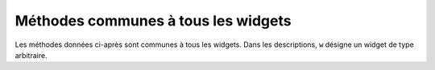 .. _UNIVERSAL:

************************************
Méthodes communes à tous les widgets
************************************

Les méthodes données ci-après sont communes à tous les widgets. Dans les descriptions, ``w`` désigne un widget de type arbitraire.

.. hlist::
        :columns: 3

        * :py:meth:`after`
        * :py:meth:`after_cancel`
        * :py:meth:`after_idle`
        * :py:meth:`bell`
        * :py:meth:`bind`
        * :py:meth:`bind_all`
        * :py:meth:`bind_class`
        * :py:meth:`bindtags`
        * :py:meth:`cget`
        * :py:meth:`clipboard_append`
        * :py:meth:`clipboard_clear`
        * :py:meth:`column_configure`
        * :py:meth:`config`
        * :py:meth:`configure`
        * :py:meth:`destroy`
        * :py:meth:`event_add`
        * :py:meth:`event_delete`
        * :py:meth:`event_generate`
        * :py:meth:`event_info`
        * :py:meth:`focus_displayof`
        * :py:meth:`focus_force`
        * :py:meth:`focus_get`
        * :py:meth:`focus_lastfor`
        * :py:meth:`focus_set`
        * :py:meth:`grab_current`
        * :py:meth:`grab_release`
        * :py:meth:`grab_set`
        * :py:meth:`grab_set_global`
        * :py:meth:`grab_status`
        * :py:meth:`grid_forget`
        * :py:meth:`grid_propagate`
        * :py:meth:`grid_remove`
        * :py:meth:`image_names`
        * :py:meth:`keys`
        * :py:meth:`lift`
        * :py:meth:`lower`
        * :py:meth:`mainloop`
        * :py:meth:`nametowidget`
        * :py:meth:`option_add`
        * :py:meth:`option_clear`
        * :py:meth:`option_get`
        * :py:meth:`option_readfile`
        * :py:meth:`register`
        * :py:meth:`quit`
        * :py:meth:`rowconfigure`
        * :py:meth:`selection_clear`
        * :py:meth:`selection_get`
        * :py:meth:`selection_own`
        * :py:meth:`selection_own_get`
        * :py:meth:`tk_focusFollowsMouse`
        * :py:meth:`tk_focusNext`
        * :py:meth:`tk_focusPrev`
        * :py:meth:`unbind`
        * :py:meth:`unbind_all`
        * :py:meth:`unbind_class`
        * :py:meth:`update`
        * :py:meth:`update_idletasks`
        * :py:meth:`wait_variable`
        * :py:meth:`wait_visibility`
        * :py:meth:`wait_window`
        * :py:meth:`winfo_children`
        * :py:meth:`winfo_class`
        * :py:meth:`winfo_containing`
        * :py:meth:`winfo_depth`
        * :py:meth:`winfo_fpixels`
        * :py:meth:`winfo_geometry`
        * :py:meth:`winfo_height`
        * :py:meth:`winfo_id`
        * :py:meth:`winfo_ismapped`
        * :py:meth:`winfo_manager`
        * :py:meth:`winfo_name`
        * :py:meth:`winfo_parent`
        * :py:meth:`winfo_pathname`
        * :py:meth:`winfo_pixels`
        * :py:meth:`winfo_pointerx`
        * :py:meth:`winfo_pointerxy`
        * :py:meth:`winfo_pointery`
        * :py:meth:`winfo_reqheight`
        * :py:meth:`winfo_reqwidth`
        * :py:meth:`winfo_rgb`
        * :py:meth:`winfo_rootx`
        * :py:meth:`winfo_rooty`
        * :py:meth:`winfo_screenheight`
        * :py:meth:`winfo_screenmmheight`
        * :py:meth:`winfo_screenmmwidth`
        * :py:meth:`winfo_screenvisual`
        * :py:meth:`winfo_screenwidth`
        * :py:meth:`winfo_toplevel`
        * :py:meth:`winfo_viewable`
        * :py:meth:`winfo_width`
        * :py:meth:`winfo_x`
        * :py:meth:`winfo_y`

.. py:method:: after(delai_ms, fonc=None, \*args)

        Demande à Tkinter d'appeller la fonction de rappel *fonc* avec les arguments *args* après l'écoulement du délai *delai_ms* donné en millisecondes. Votre fonction de rappel ne peut pas être appelée avant ce délai (même si son appel effectif peut le dépasser) et elle ne sera appelée qu'une fois.
            
        Elle retourne un entier qui sert d'identifiant et qui peut être passé à la méthode ``after_cancel`` pour annuler la demande d'appel de *fonc*.

        Si vous ne donnez aucune fonction de rappel, cette fonction arrête l'exécution du programme pendant la durée du délai indiqué (comme la fonction standard sleep du module time).
            
.. py:method:: after_cancel(id)

        Annule la demande d'appel d'une fonction après un certain délai définie par la méthode ``after``. L'argument *id* est l'identifiant numérique retourné par la méthode ``after``.

.. py:method:: after_idle(fonc, \*args)

        Demande à Tkinter d'appeler la fonction *fonc* avec les arguments *args* la prochaine fois qu'il se trouvera en "sommeil", c'est à dire, la prochaine fois qu'il n'aura plus aucun événement à traiter. La fonction *fonc* n'est appelée qu'une seule fois. Si vous souhaitez la rappeler, il faudra utiliser à nouveau cette méthode.

.. py:method:: bell()

        Produit un son, généralement un bip. 

.. py:method:: bind(sequence=None, evtGest=None, add=None)

        Cette méthode est utilisée pour attacher un gestionnaire d'événement (une fonction) à la survenue d'un événement, précisé par *sequence*, sur le widget appelant (sur lequel cette méthode a été appliquée). Voir :ref:`EVENTS` pour une vue d'ensemble sur le moyen de rendre votre application réactive aux actions de l'utilisateur.

        L'argument *sequence* sert à décrire le type d'événement (action de l'utilisateur) auquel il faut réagir par le moyen du gestionnaire *evtGest*, c'est à dire en appelant cette fonction lorsque survient l'événement surveillé sur le widget. Si une liaison avait déjà été définie sur ce widget, l'ancien gestionnaire d'événement est remplacé par le nouveau sauf si vous utilisez ``add='+'``; dans ce cas les gestionnaires définis précédement sont préservés.

.. py:method:: bind_all(sequence=None, func=None, add=None)

        Similaire à la méthode ``bind()``, mais s'applique à tous les widgets de l'application.

.. py:method:: bind_class(type, sequence=None, func=None, add=None)

        Similaire à la méthode ``bind()``, mais s'applique à tous les widgets du type indiqué par l'argument *type* (par exemple ``'Button'``).

.. py:method:: bindtags(tagList=None)

        Si vous appelez cette méthode sans argument, elle vous retournera les marques (tags) "de liaison" pour le widget appelant sous la forme d'une liste de chaînes de caractères. Une marque de liaison est le nom d'une fenêtre (qui débute par un '.') ou un type de widgtet (par exemple 'Listbox').

        Vous pouvez modifier l'ordre dans lequel les niveaux de liaison sont appelés en passant à la méthode la liste des marques de liaison que vous souhaitez que le widget utilise.

        Voir :ref:`EVENTS` pour une discussion sur les niveaux de liaison et leur relation avec les marques.

.. py:method:: cget(option)

        Retourne la valeur courante de l'*option* indiquée par une chaîne de caractères. Vous pouvez aussi obtenir la valeur d'une option d'un widget ``w`` en utilisant la syntaxe ``w['option']``.

.. py:method:: clipboard_append(text)

        Ajoute la chaine de caractères *text* au presse-papiers.

.. py:method:: clipboard_clear()

        Efface le contenu du presse-papiers. (voir la méthode ``clipboard_append()`` ci-dessus).

.. py:method:: column_configure()

        Voir :ref:`autres-meth-grille`.

.. py:method:: config(option=value, ...)

        Identique à la méthode ``configure()``.

.. py:method:: configure(option=value, ...)

        Sert à configurer les valeurs d'une ou plusieurs options. Pour les options dont les noms sont des mots réservés de Python (class, from, in), ajoutez un caractère «souligné» à la fin de l'option:  'class\_', 'from\_', 'in\_'.

        Vous pouvez aussi configurer la valeur d'une option pour le widget ``w`` avec une instruction de la forme ``w['option'] = valeur``.

        Si vous appelez la méthode ``config()`` sans arguments, elle retourne un dictionnaire de toutes les options du widget appelant. Les clés sont les noms des options (incluant les alias comme bd pour borderwidth). La valeur pour chaque clé est: 

        * Pour la plupart des entrées, un tuple à 5 éléments: ``(nom de l'option, clé de l'option dans la bdd, classe de l'option dans la bdd, valeur par défaut, valeur courante)``; ou,

        * Pour les alias (comme 'fg'), un tuple à deux éléments: ``(alias, nom standard équivalent)``. 

.. py:method:: destroy()

        L'appel ``w.destroy()`` sur un widget ``w`` détruit ``w`` ainsi que tous ses enfants.

.. py:method:: event_add(virtevt, \*sequences)

        Cette méthode crée un événement virtuel dont le nom est la chaîne de caractères donnée comme premier argument *virtevt*. Chaque argument supplémentaire décrit une «séquence», c'est à dire, la description d'un événement physique (appui sur une touche, mouvement de la souris ...). Lorsque cet événement se produit, le nouvel événement virtuel est déclenché.

        Voir :ref:`EVENTS` pour une description générale des événements virtuels.

.. py:method:: event_delete(virtevt, \*sequences)

        Supprime le ou les événements physiques associés à l'événement virtuel dont le nom est précisé en premier argument par la chaîne *virtevt*. Si tous les événements physiques sont supprimés de l'événement virtuel, cet événement virtuel ne sera plus déclenché.

.. py:method:: event_generate(sequence, \*\*kw)

        Cette méthode déclenche l'événement (sans que le stimulus externe n'ait eu lieu). La gestion de l'événement n'est pas différete de celle qui est engagée avec un stimuli externe. L'argument *sequence* décrit l'événement à déclencher. Vous pouvez configurer les valeurs des attributs de l'objet événement qui sera passé au gestionnaire en fournissant des arguments de la forme ``attr=valeur``, où ``attr`` est le nom d'un attribut de l'objet ``Event``.

        Voir :ref:`EVENTS` pour une discussion complète des événements.

.. py:method:: event_info(virtual=None)

        Si vous appelez cette méthode sans argument, vous obtenez la liste de tous les événements virtuels qui sont actuellement définis.

        Pour récupérer les événements physiques associés à un événement virtuel, précisez son nom et vous obtiendrez la liste de tous les événements physiques associés ou ``None`` s'il n'y en a pas.

.. py:method:: focus_displayof()

        Retourne le nom de la fenêtre qui possède actuellement le focus sur le même écran que le widget appelant. Retourne ``None`` Si aucune telle fenêtre n'a le focus.

        Voir :ref:`FOCUS` pour une description générale du focus.

.. py:method:: focus_force()

        Force le focus sur le widget appelant. Ce n'est pas très poli. Il vaut mieux attendre que le gestionnaire de fenêtre donne lui-même le focus. Voir aussi la méthode :py:meth:`grab_set_global` ci-dessous. 

.. py:method:: focus_get()

        Retourne le widget qui possède actuellement le focus s'il y en a, autrement retourne ``None``.

.. py:method:: focus_lastfor()

        Cette méthode retourne le nom du widget qui est le dernier a avoir eu le focus dans la fenêtre mère qui contient le widget appelant. Si aucun widget de la fenêtre mère n'a eu le focus, elle retourne le nom de la fenêtre mère. Si l'application n'a pas le focus, elle retournera le nom du widget qui aura le focus lorsque l'application l'obtiendra de nouveau.

.. py:method:: focus_set()

        Si l'application qui contient le widget appelant a le focus, le focus est dirigé vers ce widget. Sinon, Tk le donnera au widget lorsque l'application aura le focus à nouveau.

.. py:method:: grab_current()

        If there is a grab in force for w's display, return its identifier, otherwise return None. Reportez-vous à :ref:`EVENTS` pour une discussion sur les «grabs» (à faire)

.. py:method:: grab_release()

        If w has a grab in force, release it. 

.. py:method:: grab_set()

        Widget w grabs all events for w's application. If there was another grab in force, it goes away. Reportez-vous à :ref:`EVENTS` pour une discussion sur les «grabs» (à faire).

.. py:method:: grab_set_global()

        Widget w grabs all events for the entire screen. This is considered impolite and should be used only in great need. Any other grab in force goes away. Try to use this awesome power only for the forces of good, and never for the forces of evil, okay? 

.. py:method:: grab_status()

        If there is a local grab in force (set by .grab_set()), this method returns the string 'local'. If there is a global grab in force (from .grab_set_global()), it returns 'global'. If no grab is in force, it returns None. 

.. py:method:: grid_forget()

        Voir :ref:`autres-meth-grille`. 

.. py:method:: grid_propagate()

        Voir :ref:`autres-meth-grille`.  

.. py:method:: grid_remove()

        Voir :ref:`autres-meth-grille`.

.. py:method:: image_names()

        Retourne les noms de toutes les images de l'application (sous la forme d'une séquence de chaînes de caractères) qui contient le widget appelant.

.. py:method:: keys()

        Retourne les noms des options du widget sous la forme d'une liste de chaînes de caractères.

.. py:method:: lift(aboveThis=None)

        Si l'argument est ``None``, la fenêtre qui contient le widget appelant est déplacée tout en haut de la pile des fenêtres. Pour déplacer la fenêtre juste au-dessus d'une fenêtre principale ``f``, la fournir en argument.

.. py:method:: lower(belowThis=None)

        Si l'argument est ``None``, la fenêtre qui contient le widget appelant est déplacée tout en bas de la pile des fenêtres. Pour déplacer la fenêtre juste en dessous d'une fenêtre principale ``f``, la fournir en argument.

.. py:method:: mainloop()

        Cette méthode doit être appelée (généralement après avoir créé tous les widgets statiques) afin de démarrer le traitement des événements. Vous pouvez arrêter ce traitement en boucle en utilisant la méthode :py:meth:`quit` ci-dessous. Vous pouvez aussi appeler cette méthode à l'intérieur d'un gestionnaire d'événement pour redémarrer le traitement des événements (main loop).

.. py:method:: nametowidget(nom)

        Retourne le widget dont le chemin de nommage est nom. Voir :ref:`nomfen`. Si le nom est inconnu, cette méthode lancera une exception du type ``KeyError``. 

.. py:method:: option_add(motif, value, priorite=None)

        Cette méthode ajoute des valeurs par défaut à la base de données des options de Tkinter. L'argument *motif* est une chaîne de caractères qui précise l'option à configurer par défaut pour un ou plusieurs widgets. L'argument *priorite* peut prendre l'une des valeurs suivantes:
       
        + 20: Pour les propriétés par défaut des widgets.
        + 40: Pour les propriétés par défaut qui concerne des applications particulières.
        + 60: Pour les options précisées dans des fichiers d'utilisateur.
        + 80: Pour les options qui sont configurées au démarrage de l'application. C'est ce niveau qui a la priorité par défaut.

        Plus la valeur est grande, plus le réglage correspondant est prioritaire. Voir :ref:`APPEARANCE` pour une vue d'ensemble de la base de données des options. La syntaxe de l'argument *motif* est la même que celle du début d'une ligne de spécification d'option dans la base de donnée.

        Par exemple, pour obtenir les effets de cette ligne de spécification:

        ``*Button*font: times 24 bold``

        votre application peut contenir ces lignes:

        .. code-block:: python

                grandeFonte = tkFont.Font(family='times', size=24,
                                     weight='bold')
                root.option_add('*Button*font', grandeFonte)

        Chaque bouton créé après l'exécution de ces lignes utilisera par défaut une police Times grasse de 24 points (sauf si l'option *font* est renseignée dans le constructeur de bouton).

.. py:method:: option_clear()

        Cette méthode supprime toutes les champs de la base de données des options de Tkinter. Cela a pour effet de revenir à toutes les valeurs par défauts.

.. py:method:: option_get(name, classname)

        Utilisez cette méthode pour récupérer la valeur courante d'une option de la base de données des options de Tkinter. Le premier argument est la clé de l'instance et le second la clé de la classe. S'il y a correspondance, elle retourne la valeur de l'option qui correspond le mieux. Sinon, elle retourne une chaîne vide.

        Reportez-vous à :ref:`APPEARANCE` pour en savoir plus sur la façon dont les clés sont mises en correspondance avec les options.

.. py:method:: option_readfile(fileName, priority=None)

        Afin de permettre à l'utilisateur de configurer l'interface, vous pouvez désigner le nom d'un fichier dans lequel l'utilisateur pourra mémoriser ses options préférées en utilisant le même format que celui du fichier .Xdefaults. Ainsi, lors de l'initialisation de l'application, vous pouvez indiquer ce fichier à cette méthode et les options qu'il contient seront ajoutées à la base de données des options. Si le fichier n'existe pas ou si son format est invalide, cette méthode lèvera une erreur du type ``TclError``.

        Reportez-vous à :ref:`APPEARANCE` pour une introduction à la base de données des options ainsi qu'au format des fichiers d'options.

.. py:method:: register(function)

        Cette méthode crée un «emballage Tcl» autour d'une fonction Python, et retourne le nom de cet «emballage» sous la forme d'une chaîne de caractères. Pour un exemple d'utilisation de cette méthode, voir :ref:`validation`.

.. py:method:: quit()

        Cette méthode fait sortir de la boucle des événéments (mainloop). Voir la méthode :py:meth:`mainloop` ci-dessous pour plus d'informations sur la boucle des événements.

.. py:method:: rowconfigure()

        Voir :ref:`autres-meth-grille`.

.. py:method:: selection_clear()

        Si le widget appelant possède une sélection (comme une portion de texte mis en valeur dans un widget de saisie), cette sélection est effacée.

.. py:method:: selection_get()

        Si le widget appelant possède une sélection, cette méthode retourne le texte sélectionné. Sinon, une erreur du type ``TclError`` est levée.

.. py:method:: selection_own()

        Fait du widget appelant le «propriétaire» de la sélection dans sa zone d'affichage, la volant au propriétaire précédent s'il y en avait un.Make w the owner of the selection in w's display, stealing it from the previous owner, if any. 

.. py:method:: selection_own_get()

        Retourne le widget qui possède actuellement la sélection sur la zone d'affichage du widget appelant. Lève une erreur de type ``TclError`` s'il n'y a aucune sélection.

.. py:method:: tk_focusFollowsMouse()

        Normalement le focus circule en boucle sur une liste de widgets déterminés par leur hiérachie et l'ordre de leur création; voir :ref:`FOCUS`. Pour dire à Tkinter de forcer le focus en fonction de la position de la souris, utilisez cette méthode. Notez qu'il est difficile de supprimer ce comportement une fois qu'il a été activé.

.. py:method:: tk_focusNext()

        Retourne le widget qui suit le widget appelant dans la liste de traversée du focus. Voir :ref:`FOCUS` pour plus d'information sur la traversée du focus.

.. py:method:: tk_focusPrev()

        Retourne le widget qui précède le widget appelant dans la liste de traversée du focus.

.. py:method:: unbind(sequence, funcid=None)

        Cette méthode supprime la liaison d'événement du widget appelant, pour un événement décrit par *sequence*. Si le second argument est un gestionnaire associé à cet événement, ce gestionnaire est détruit mais pas les autres s'il y en a. Si le second argument est omis, toutes les liaisons pour l'événement considéré sont supprimées.

        Voir :ref:`EVENTS` pour une discussion générale à propos des liaisons d'événements.

.. py:method:: unbind_all(sequence)

        Supprime toutes les liaisons d'événement de l'application pour l'événement décrit par la chaîne *sequence*.

.. py:method:: unbind_class(className, sequence)

        Similaire à unbind_all(), mais s'applique à tous les widgets de type *className* (c'est à dire 'Entry' ou 'Listbox'). 

.. py:method:: update()

        Cette méthode force le rafraîchissement de l'affichage. Vous ne devriez l'utiliser que si vous savez ce que vous faites puisqu'elle peut conduire à un comportement imprévisible ou à une boucle infinie. Dans tous les cas, elle ne devrait jamais être appelée à partir d'un gestionnaire d'événement ou d'une fonction appelée par un tel gestionnaire.

.. py:method:: update_idletasks()

        certaines tâches dans la mise à jour de l'affichage, comme l'agrandissement/réduction d'un widget, sont dites dormantes ou en sommeil (idle) parce qu'elles sont normalement reportées jusqu'au moment où l'application a terminé de s'occuper des événements et est revenue dans la boucle principale pour attendre les prochains.

        Si vous souhaitez forcer le rafraîchissement de l'affichage avant que l'application soit de nouveau en sommeil, appelez cette méthode sur un widget arbitraire.

.. py:method:: wait_variable(v)

        Attend que la valeur de la variable *v* soit modifiée. Cette méthode déclenche une boucle locale d'attente, elle ne bloque donc pas le reste de l'application.

.. py:method:: wait_visibility(w)

        Attend que l'état de visibilité du widget *w* (typiquement une fenêtre principale) soit modifié.

.. py:method:: wait_window(w)

        Attend que la fenêtre *w* soit détruite. S'utilise typiquement pour attendre qu'un utilisateur ait fini d'interagir avec une fenêtre de dialogue avant d'utiliser le résultat de ses choix.

.. py:method:: winfo_children()

        Retourne la liste de tous les widgets enfants du widget appelant dans leur ordre de rangement dans la pile: du plus bas au plus haut.

.. py:method:: winfo_class()

        Retoune le type du widget appelant (par exemple 'Button'). 

.. py:method:: winfo_containing(rootX, rootY, displayof=0)

        Cette méthode est utilisée pour trouver la fenêtre qui contient le point (rootX, rootY). Si l'argument displayof est 0 (valeur par défaut), les coordonnées sont relatives à la fenêtre principale de l'application; si il vaut 1, les coordonnées sont relative à la fenêtre de haut niveau (top-level) qui contient le widget appelant. Si le point (rootX, rootY) se trouve dans l'une des fenêtre de haut niveau de l'application, cette méthode retourne cette fenêtre, autrement elle retourne None.

.. py:method:: winfo_depth()

        Retourne le nombre de bits par pixels utilisés dans l'affichage du widget appelant.

.. py:method:: winfo_fpixels(dim)

        Convertit et retourne la dimension *dim* (voir :ref:`dimensions`) en pixels de l'affichage du widget appelant sous la forme d'un float.

.. py:method:: winfo_geometry()

        Retourne la chaîne de géométrie ``"Largeurxhauteur+x+y"`` qui décrit la taille et la position sur l'écran du widget appelant. Voir :ref:`geometrie`.

        Attention, cette chaîne n'est précise qu'une fois que l'application a traitées ses tâches en sommeil. En particulier, toutes les chaînes géométriques sont initialisées à '1x1+0+0' jusqu'au moment où le widget et le gestionnaire de positionnement ont négociés tailles et positions. Voir la méthode :py:meth:`update_idletasks` ci-dessus pour s'assurer que la géométrie du widget a été mise à jour.

.. py:method:: winfo_height()

        Retourne la hauteur courante du widget appelant en pixels. Voir les remarques sur les mises à jour de sa géométrie faites pour la méthode ``winfo_geometry()`` ci-dessus. Vous préfererez probablement la méthode :py:meth:`winfo_reqheight`, décrite ci-après, qui assure que la géométrie est à jour.

.. py:method:: winfo_id()

        Retourne un entier qui identifie de manière unique le widget appelant relativement à sa fenêtre mère. Vous aurez besoin de cela pour utiliser la méthode winfo_pathname() ci-dessous.

.. py:method:: winfo_ismapped()

        Retourne ``True`` si le widget appelant à été positionné (mapped) par un gestionnaire de positionnement (grid, pack ou place) à l'intérieur de son parent et si son parent a lui-même été positionné et ainsi de suite jusqu'à la fenêtre de plus haut niveau. Autrement, la méthode retourne False.

.. py:method:: winfo_manager()

        Si le widget appelant n'a pas été positionné par un gestionnaire de positionnement (grid, pack ou place), cette méthode retoune une chaîne vide. Autrement, elle retourne une chaîne qui peut être 'grid', 'pack', 'place', 'canvas', ou 'text'. 

.. py:method:: winfo_name()

        Cette méthode retourne le nom relatif (à son parent) du widget appelant. Voir :ref:`nomfen`. Voir aussi la méthode :py:meth:`winfo_pathname` ci-dessous pour obtenir le nom (chemin) complet.

.. py:method:: winfo_parent()

        Retourne le nom-chemin du parent du widget appelant ou une chaîne vide si c'est une fenêtre mère. Voir :ref:`nomfen` pour plus de détails sur les nom-chemin des widgets.

.. py:method:: winfo_pathname(id, displayof=0)

        Si l'argument *displayof* est False (ou 0), cette méthode retourne le nom du chemin hierarchique du widget d'identifiant *id* dans la fenêtre principale de l'application. Si *displayof* vaut True, l'identifiant est relatif à la fenêtre mère (top-level) qui contient le widget appelant. Voir :ref:`nomfen` pour une discussion à propos des nom de chemin hiérarchique des widgets.

.. py:method:: winfo_pixels(dim)

        Pour toute dimension (voir :ref:`dimensions`), cette méthode retourne l'équivalent en pixel pour l'affichage du widget appelant. La valeur retourné est un entier.

.. py:method:: winfo_pointerx()

        Retourne la composante x du tuple retourné par la méthode winfo_pointerxy() décrite ci-après. 

.. py:method:: winfo_pointerxy()

        Retourne un tuple (x, y) qui contient les coordonnées du pointeur de souris relativement au bord gauche de l'écran.

.. py:method:: winfo_pointery()

        Retourne la composante y du tuple retourné par la méthode winfo_pointerxy() décrite plus tôt. 

.. py:method:: winfo_reqheight()

        Retourne la hauteur requise du widget appelant. Il s'agit de la hauteur minimale pour avoir la place d'afficher le contenu du widget. La véritable hauteur peut être différente suite à l'intervention d'un gestionnaire de positionnement.

.. py:method:: winfo_reqwidth()

        Similaire à la méthode précédente pour la largeur du widget appelant.

.. py:method:: winfo_rgb(color)

        Retourne le tuple (rouge, vert, bleu) qui est équivalent à la couleur passé en argument. Chaque composante du tuple est un entier de l'intervalle [0; 65536[. Par exemple, pour la couleur 'green', elle retourne (0, 65535, 0).

        Pour en savoir plus sur les moyens de préciser les couleurs, voir :ref:`couleurs`. 

.. py:method:: winfo_rootx()

        Retourne la coordonnée horizontale x du côté gauche du widget appelant relativement à l'écran. 

.. py:method:: winfo_rooty()

        Similaire à la méthode précédente mais pour la coordonnée verticale y.

.. py:method:: winfo_screenheight()

        Retourne la hauteur de l'écran en pixels.

.. py:method:: winfo_screenmmheight()

        Retourne la hauteur de l'écran en millimètres.

.. py:method:: winfo_screenmmwidth()

        Retourne la largeur de l'écran en millimètres.

.. py:method:: winfo_screenvisual()

        Retourne une chaîne qui décrit la méthode employée pour le rendu des couleurs. Cela peut être 'truecolor' pour des affichages de 16 ou 24 bits, 'pseudocolor' pour des affichages 8 bits. 

.. py:method:: winfo_screenwidth()

        Retourne la largeur de l'écran en pixels.

.. py:method:: winfo_toplevel()

        Retourne la fenêtre de plus haut niveau (top-level) qui contient le widget appelant. Cette fenêtre peut utiliser toutes les méthodes des widgets ``Toplevel``, voir :ref:`TOPLEVEL`.

.. py:method:: winfo_viewable()

        Retourne True si le widget appelant est affichable, c'est à dire si lui et tous ces ancêtres de la même fenêtre de plus haut niveau ont été positionnés par un gestionnaire de positionnement.

.. py:method:: winfo_width()

        Retourne la largeur courante du widget appelant en pixels. Voir les remarques sur les mises à jour de l'affichage faites lors de la description de la méthode :py:meth:`winfo_geometry`. Vous pouvez préférer utiliser la méthode :py:meth:`winfo_reqwidth` décrite plus tôt; la valeur obtenue est toujours à jour.

.. py:method:: winfo_x()

        Retourne l'abscisse x (horizontale) du côté gauche du widget appelant relativement à son parent.

.. py:method:: winfo_y()

        Similaire à la méthode précédente mais pour y.
